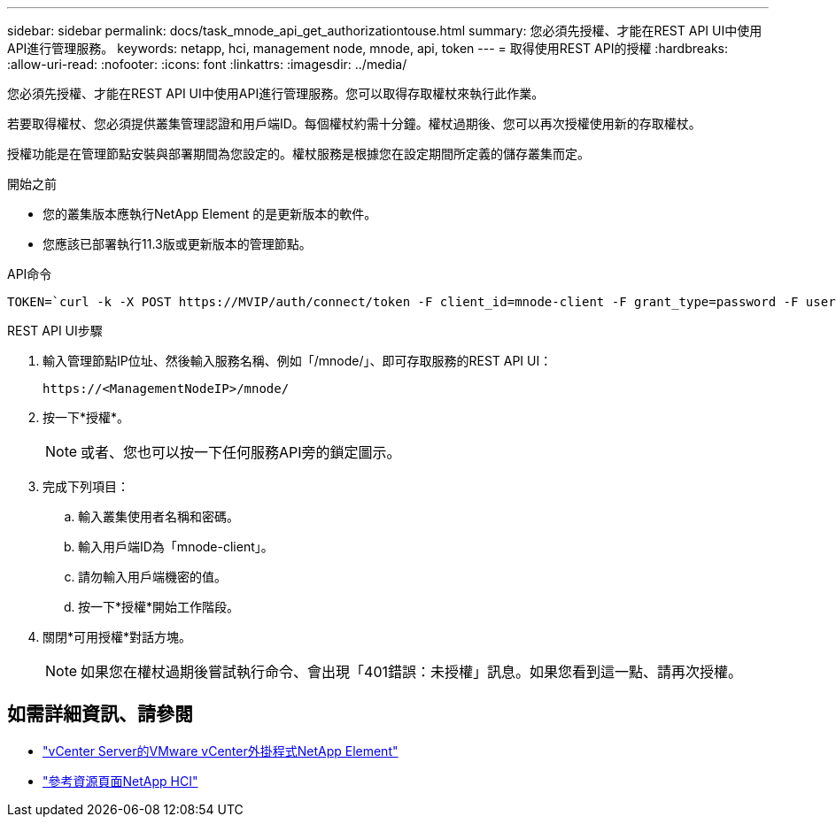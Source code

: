 ---
sidebar: sidebar 
permalink: docs/task_mnode_api_get_authorizationtouse.html 
summary: 您必須先授權、才能在REST API UI中使用API進行管理服務。 
keywords: netapp, hci, management node, mnode, api, token 
---
= 取得使用REST API的授權
:hardbreaks:
:allow-uri-read: 
:nofooter: 
:icons: font
:linkattrs: 
:imagesdir: ../media/


[role="lead"]
您必須先授權、才能在REST API UI中使用API進行管理服務。您可以取得存取權杖來執行此作業。

若要取得權杖、您必須提供叢集管理認證和用戶端ID。每個權杖約需十分鐘。權杖過期後、您可以再次授權使用新的存取權杖。

授權功能是在管理節點安裝與部署期間為您設定的。權杖服務是根據您在設定期間所定義的儲存叢集而定。

.開始之前
* 您的叢集版本應執行NetApp Element 的是更新版本的軟件。
* 您應該已部署執行11.3版或更新版本的管理節點。


.API命令
[listing]
----
TOKEN=`curl -k -X POST https://MVIP/auth/connect/token -F client_id=mnode-client -F grant_type=password -F username=CLUSTER_ADMIN -F password=CLUSTER_PASSWORD|awk -F':' '{print $2}'|awk -F',' '{print $1}'|sed s/\"//g`
----
.REST API UI步驟
. 輸入管理節點IP位址、然後輸入服務名稱、例如「/mnode/」、即可存取服務的REST API UI：
+
[listing]
----
https://<ManagementNodeIP>/mnode/
----
. 按一下*授權*。
+

NOTE: 或者、您也可以按一下任何服務API旁的鎖定圖示。

. 完成下列項目：
+
.. 輸入叢集使用者名稱和密碼。
.. 輸入用戶端ID為「mnode-client」。
.. 請勿輸入用戶端機密的值。
.. 按一下*授權*開始工作階段。


. 關閉*可用授權*對話方塊。
+

NOTE: 如果您在權杖過期後嘗試執行命令、會出現「401錯誤：未授權」訊息。如果您看到這一點、請再次授權。



[discrete]
== 如需詳細資訊、請參閱

* https://docs.netapp.com/us-en/vcp/index.html["vCenter Server的VMware vCenter外掛程式NetApp Element"^]
* https://www.netapp.com/hybrid-cloud/hci-documentation/["參考資源頁面NetApp HCI"^]

